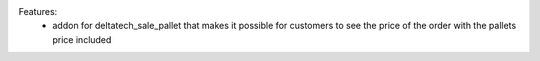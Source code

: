 Features:
 - addon for deltatech_sale_pallet that makes it possible for customers to see the price of the order with the pallets price included
